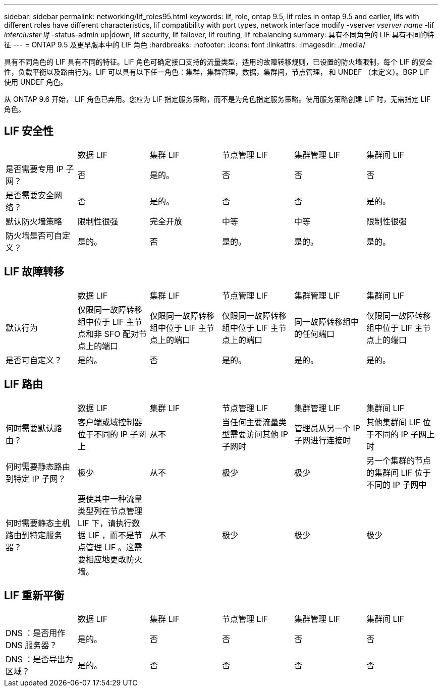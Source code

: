 ---
sidebar: sidebar 
permalink: networking/lif_roles95.html 
keywords: lif, role, ontap 9.5, lif roles in ontap 9.5 and earlier, lifs with different roles have different characteristics, lif compatibility with port types, network interface modify -vserver _vserver name_ -lif _intercluster lif_ -status-admin up|down, lif security, lif failover, lif routing, lif rebalancing 
summary: 具有不同角色的 LIF 具有不同的特征 
---
= ONTAP 9.5 及更早版本中的 LIF 角色
:hardbreaks:
:nofooter: 
:icons: font
:linkattrs: 
:imagesdir: ./media/


[role="lead"]
具有不同角色的 LIF 具有不同的特征。LIF 角色可确定接口支持的流量类型，适用的故障转移规则，已设置的防火墙限制，每个 LIF 的安全性，负载平衡以及路由行为。LIF 可以具有以下任一角色：集群，集群管理，数据，集群间，节点管理， 和 UNDEF （未定义）。BGP LIF 使用 UNDEF 角色。

从 ONTAP 9.6 开始， LIF 角色已弃用。您应为 LIF 指定服务策略，而不是为角色指定服务策略。使用服务策略创建 LIF 时，无需指定 LIF 角色。



== LIF 安全性

|===


|  | 数据 LIF | 集群 LIF | 节点管理 LIF | 集群管理 LIF | 集群间 LIF 


| 是否需要专用 IP 子网？ | 否 | 是的。 | 否 | 否 | 否 


| 是否需要安全网络？ | 否 | 是的。 | 否 | 否 | 是的。 


| 默认防火墙策略 | 限制性很强 | 完全开放 | 中等 | 中等 | 限制性很强 


| 防火墙是否可自定义？ | 是的。 | 否 | 是的。 | 是的。 | 是的。 
|===


== LIF 故障转移

|===


|  | 数据 LIF | 集群 LIF | 节点管理 LIF | 集群管理 LIF | 集群间 LIF 


| 默认行为 | 仅限同一故障转移组中位于 LIF 主节点和非 SFO 配对节点上的端口 | 仅限同一故障转移组中位于 LIF 主节点上的端口 | 仅限同一故障转移组中位于 LIF 主节点上的端口 | 同一故障转移组中的任何端口 | 仅限同一故障转移组中位于 LIF 主节点上的端口 


| 是否可自定义？ | 是的。 | 否 | 是的。 | 是的。 | 是的。 
|===


== LIF 路由

|===


|  | 数据 LIF | 集群 LIF | 节点管理 LIF | 集群管理 LIF | 集群间 LIF 


| 何时需要默认路由？ | 客户端或域控制器位于不同的 IP 子网上 | 从不 | 当任何主要流量类型需要访问其他 IP 子网时 | 管理员从另一个 IP 子网进行连接时 | 其他集群间 LIF 位于不同的 IP 子网上时 


| 何时需要静态路由到特定 IP 子网？ | 极少 | 从不 | 极少 | 极少 | 另一个集群的节点的集群间 LIF 位于不同的 IP 子网中 


| 何时需要静态主机路由到特定服务器？ | 要使其中一种流量类型列在节点管理 LIF 下，请执行数据 LIF ，而不是节点管理 LIF 。这需要相应地更改防火墙。 | 从不 | 极少 | 极少 | 极少 
|===


== LIF 重新平衡

|===


|  | 数据 LIF | 集群 LIF | 节点管理 LIF | 集群管理 LIF | 集群间 LIF 


| DNS ：是否用作 DNS 服务器？ | 是的。 | 否 | 否 | 否 | 否 


| DNS ：是否导出为区域？ | 是的。 | 否 | 否 | 否 | 否 
|===